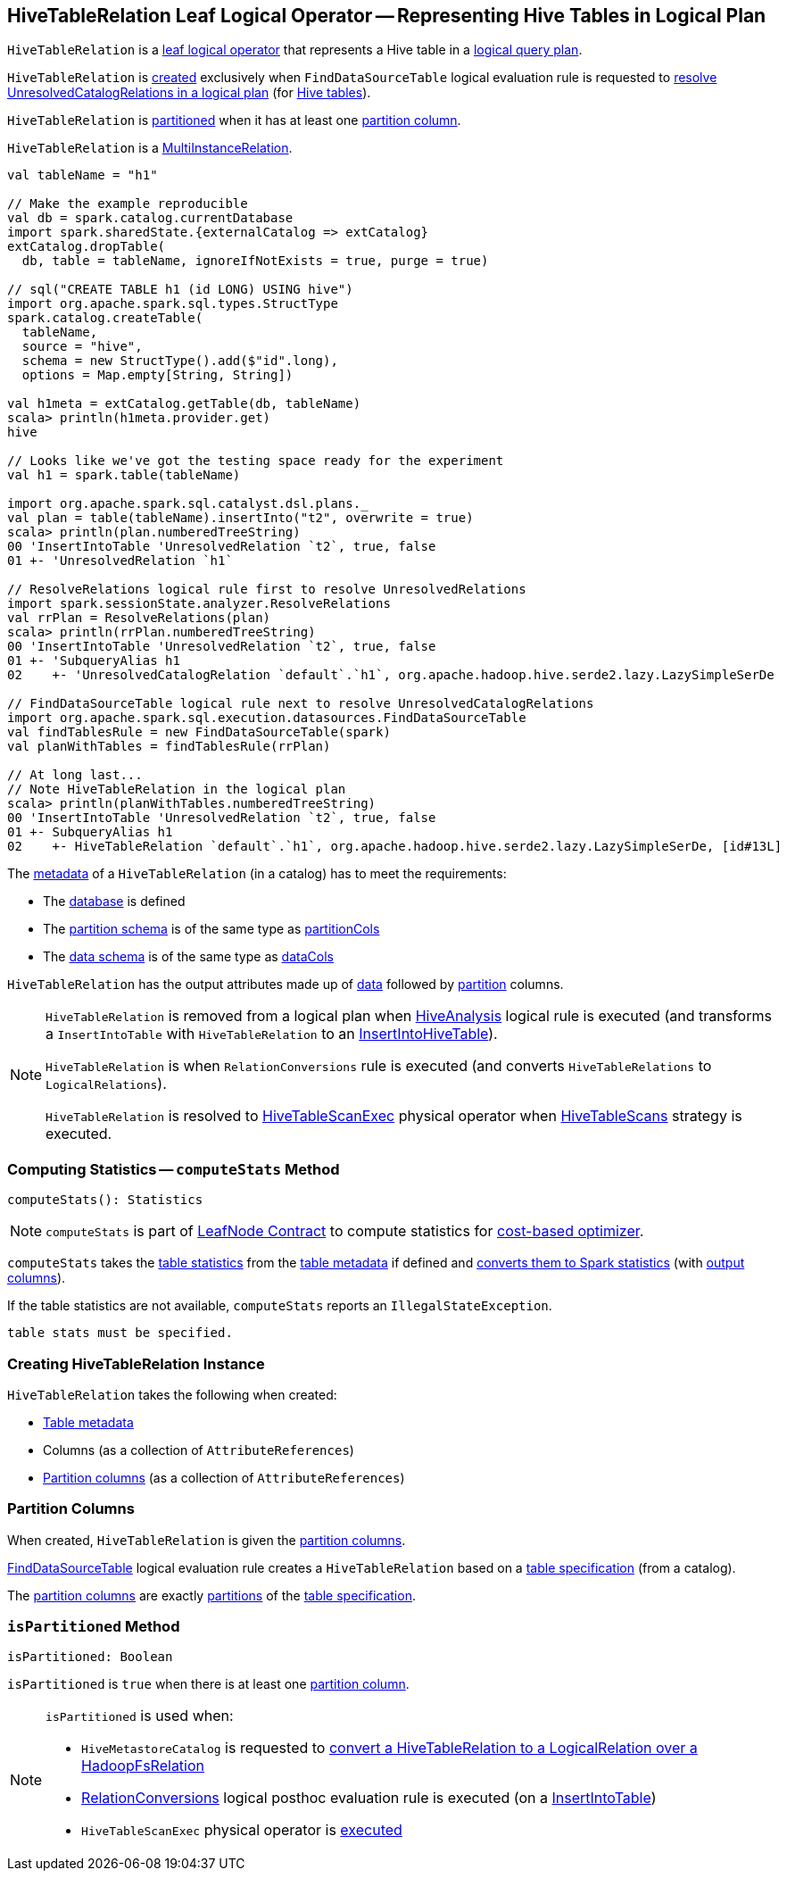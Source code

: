 == [[HiveTableRelation]] HiveTableRelation Leaf Logical Operator -- Representing Hive Tables in Logical Plan

`HiveTableRelation` is a link:spark-sql-LogicalPlan-LeafNode.adoc[leaf logical operator] that represents a Hive table in a link:spark-sql-LogicalPlan.adoc[logical query plan].

`HiveTableRelation` is <<creating-instance, created>> exclusively when `FindDataSourceTable` logical evaluation rule is requested to link:spark-sql-Analyzer-FindDataSourceTable.adoc#apply[resolve UnresolvedCatalogRelations in a logical plan] (for link:spark-sql-Analyzer-FindDataSourceTable.adoc#readHiveTable[Hive tables]).

`HiveTableRelation` is <<isPartitioned, partitioned>> when it has at least one <<partitionCols, partition column>>.

[[MultiInstanceRelation]]
`HiveTableRelation` is a link:spark-sql-MultiInstanceRelation.adoc[MultiInstanceRelation].

[source, scala]
----
val tableName = "h1"

// Make the example reproducible
val db = spark.catalog.currentDatabase
import spark.sharedState.{externalCatalog => extCatalog}
extCatalog.dropTable(
  db, table = tableName, ignoreIfNotExists = true, purge = true)

// sql("CREATE TABLE h1 (id LONG) USING hive")
import org.apache.spark.sql.types.StructType
spark.catalog.createTable(
  tableName,
  source = "hive",
  schema = new StructType().add($"id".long),
  options = Map.empty[String, String])

val h1meta = extCatalog.getTable(db, tableName)
scala> println(h1meta.provider.get)
hive

// Looks like we've got the testing space ready for the experiment
val h1 = spark.table(tableName)

import org.apache.spark.sql.catalyst.dsl.plans._
val plan = table(tableName).insertInto("t2", overwrite = true)
scala> println(plan.numberedTreeString)
00 'InsertIntoTable 'UnresolvedRelation `t2`, true, false
01 +- 'UnresolvedRelation `h1`

// ResolveRelations logical rule first to resolve UnresolvedRelations
import spark.sessionState.analyzer.ResolveRelations
val rrPlan = ResolveRelations(plan)
scala> println(rrPlan.numberedTreeString)
00 'InsertIntoTable 'UnresolvedRelation `t2`, true, false
01 +- 'SubqueryAlias h1
02    +- 'UnresolvedCatalogRelation `default`.`h1`, org.apache.hadoop.hive.serde2.lazy.LazySimpleSerDe

// FindDataSourceTable logical rule next to resolve UnresolvedCatalogRelations
import org.apache.spark.sql.execution.datasources.FindDataSourceTable
val findTablesRule = new FindDataSourceTable(spark)
val planWithTables = findTablesRule(rrPlan)

// At long last...
// Note HiveTableRelation in the logical plan
scala> println(planWithTables.numberedTreeString)
00 'InsertIntoTable 'UnresolvedRelation `t2`, true, false
01 +- SubqueryAlias h1
02    +- HiveTableRelation `default`.`h1`, org.apache.hadoop.hive.serde2.lazy.LazySimpleSerDe, [id#13L]
----

The link:spark-sql-CatalogTable.adoc[metadata] of a `HiveTableRelation` (in a catalog) has to meet the requirements:

* The link:spark-sql-CatalogTable.adoc#identifier[database] is defined
* The link:spark-sql-CatalogTable.adoc#partitionSchema[partition schema] is of the same type as <<partitionCols, partitionCols>>
* The link:spark-sql-CatalogTable.adoc#dataSchema[data schema] is of the same type as <<dataCols, dataCols>>

[[output]]
`HiveTableRelation` has the output attributes made up of <<dataCols, data>> followed by <<partitionCols, partition>> columns.

[NOTE]
====
`HiveTableRelation` is removed from a logical plan when link:spark-sql-Analyzer-HiveAnalysis.adoc#apply[HiveAnalysis] logical rule is executed (and transforms a `InsertIntoTable` with `HiveTableRelation` to an link:spark-sql-LogicalPlan-InsertIntoHiveTable.adoc[InsertIntoHiveTable]).

`HiveTableRelation` is when `RelationConversions` rule is executed (and converts `HiveTableRelations` to `LogicalRelations`).

`HiveTableRelation` is resolved to link:hive/HiveTableScanExec.adoc[HiveTableScanExec] physical operator when link:spark-sql-SparkStrategy-HiveTableScans.adoc#apply[HiveTableScans] strategy is executed.
====

=== [[computeStats]] Computing Statistics -- `computeStats` Method

[source, scala]
----
computeStats(): Statistics
----

NOTE: `computeStats` is part of link:spark-sql-LogicalPlan-LeafNode.adoc#computeStats[LeafNode Contract] to compute statistics for link:spark-sql-cost-based-optimization.adoc[cost-based optimizer].

`computeStats` takes the link:spark-sql-CatalogTable.adoc#stats[table statistics] from the <<tableMeta, table metadata>> if defined and link:spark-sql-CatalogStatistics.adoc#toPlanStats[converts them to Spark statistics] (with <<output, output columns>>).

If the table statistics are not available, `computeStats` reports an `IllegalStateException`.

```
table stats must be specified.
```

=== [[creating-instance]] Creating HiveTableRelation Instance

`HiveTableRelation` takes the following when created:

* [[tableMeta]] link:spark-sql-CatalogTable.adoc[Table metadata]
* [[dataCols]] Columns (as a collection of `AttributeReferences`)
* [[partitionCols]] <<partition-columns, Partition columns>> (as a collection of `AttributeReferences`)

=== [[partition-columns]] Partition Columns

When created, `HiveTableRelation` is given the <<partitionCols, partition columns>>.

link:spark-sql-Analyzer-FindDataSourceTable.adoc[FindDataSourceTable] logical evaluation rule creates a `HiveTableRelation` based on a link:spark-sql-CatalogTable.adoc[table specification] (from a catalog).

The <<partitionCols, partition columns>> are exactly link:spark-sql-CatalogTable.adoc#partitionSchema[partitions] of the link:spark-sql-CatalogTable.adoc[table specification].

=== [[isPartitioned]] `isPartitioned` Method

[source, scala]
----
isPartitioned: Boolean
----

`isPartitioned` is `true` when there is at least one <<partitionCols, partition column>>.

[NOTE]
====
`isPartitioned` is used when:

* `HiveMetastoreCatalog` is requested to link:HiveMetastoreCatalog.adoc#convertToLogicalRelation[convert a HiveTableRelation to a LogicalRelation over a HadoopFsRelation]

* link:RelationConversions.adoc[RelationConversions] logical posthoc evaluation rule is executed (on a link:RelationConversions.adoc#apply-InsertIntoTable[InsertIntoTable])

* `HiveTableScanExec` physical operator is link:hive/HiveTableScanExec.adoc#doExecute[executed]
====
